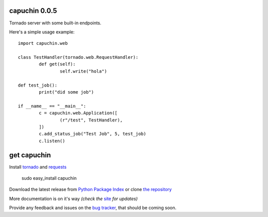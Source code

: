 capuchin 0.0.5
==============

Tornado server with some built-in endpoints.

Here's a simple usage example::

	import capuchin.web

	class TestHandler(tornado.web.RequestHandler):
		def get(self):
			self.write("hola")

	def test_job():
		print("did some job")

	if __name__ == "__main__":
		c = capuchin.web.Application([
			(r"/test", TestHandler),
		])
		c.add_status_job("Test Job", 5, test_job)
		c.listen()


get capuchin
============

Install `tornado`_ and `requests`_

    sudo easy_install capuchin

Download the latest release from `Python Package Index`_ 
or clone `the repository`_

More documentation is on it's way *(check the* `site`_ *for updates)*

Provide any feedback and issues on the `bug tracker`_, that should be coming soon.


.. _tornado: http://www.tornadoweb.org/en/stable/
.. _requests: http://docs.python-requests.org/en/latest/
.. _site: https://bitbucket.org/juztin/py-capuchin
.. _the repository: https://github.com/juztin/py-capuchin
.. _bug tracker: https://github.com/juztin/py-capuchin/issues
.. _Python Package Index: http://pypi.python.org/pypi/capuchin
